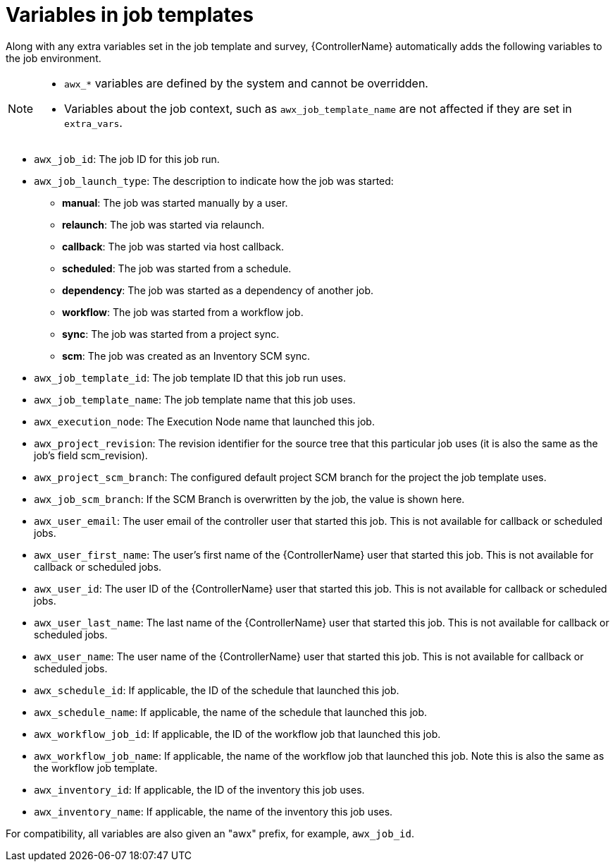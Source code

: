 :_mod-docs-content-type: REFERENCE

[id="controller-job-template-variables"]

= Variables in job templates

Along with any extra variables set in the job template and survey, {ControllerName} automatically adds the following variables to the job environment.

[NOTE]
====
* `awx_*` variables are defined by the system and cannot be overridden. 
* Variables about the job context, such as `awx_job_template_name` are not affected if they are set in `extra_vars`.
====

* `awx_job_id`: The job ID for this job run.
* `awx_job_launch_type`: The description to indicate how the job was started:
** *manual*: The job was started manually by a user.
** *relaunch*: The job was started via relaunch.
** *callback*: The job was started via host callback.
** *scheduled*: The job was started from a schedule.
** *dependency*: The job was started as a dependency of another job.
** *workflow*: The job was started from a workflow job.
** *sync*: The job was started from a project sync.
** *scm*: The job was created as an Inventory SCM sync.
* `awx_job_template_id`: The job template ID that this job run uses.
* `awx_job_template_name`: The job template name that this job uses.
* `awx_execution_node`: The Execution Node name that launched this job.
* `awx_project_revision`: The revision identifier for the source tree that this particular job uses (it is also the same as the job's field scm_revision).
* `awx_project_scm_branch`: The configured default project SCM branch for the project the job template uses.
* `awx_job_scm_branch`: If the SCM Branch is overwritten by the job, the value is shown here.
* `awx_user_email`: The user email of the controller user that started this job. This is not available for callback or scheduled jobs.
* `awx_user_first_name`: The user's first name of the {ControllerName} user that started this job. This is not available for callback or scheduled jobs.
* `awx_user_id`: The user ID of the {ControllerName} user that started this job. This is not available for callback or scheduled jobs.
* `awx_user_last_name`: The last name of the {ControllerName} user that started this job. This is not available for callback or scheduled jobs.
* `awx_user_name`: The user name of the {ControllerName} user that started this job. This is not available for callback or scheduled jobs.
* `awx_schedule_id`: If applicable, the ID of the schedule that launched this job.
* `awx_schedule_name`: If applicable, the name of the schedule that launched this job.
* `awx_workflow_job_id`: If applicable, the ID of the workflow job that launched this job.
* `awx_workflow_job_name`: If applicable, the name of the workflow job that launched this job. Note this is also the same as the workflow job template.
* `awx_inventory_id`: If applicable, the ID of the inventory this job uses.
* `awx_inventory_name`: If applicable, the name of the inventory this job uses.

For compatibility, all variables are also given an "awx" prefix, for example, `awx_job_id`.
